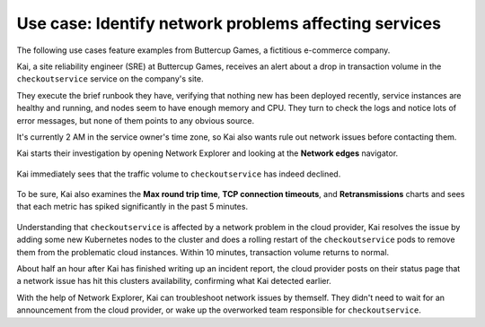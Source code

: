 
.. _find-network-error:


*******************************************************************
Use case: Identify network problems affecting services
*******************************************************************

.. meta::
    :description: Network anomalies use case

    
The following use cases feature examples from Buttercup Games, a fictitious e-commerce company.

Kai, a site reliability engineer (SRE) at Buttercup Games, receives an alert about a drop in transaction volume in the ``checkoutservice`` service on the company's site.

They execute the brief runbook they have, verifying that nothing new has been deployed recently, service instances are healthy and running, and nodes seem to have enough memory and CPU. They turn to check the logs and notice lots of error messages, but none of them points to any obvious source.

It's currently 2 AM in the service owner's time zone, so Kai also wants rule out network issues before contacting them.

Kai starts their investigation by opening Network Explorer and looking at the :strong:`Network edges` navigator.

    .. image:: /_images/images-network-explorer/network-edges.png
       :alt: Kai is navigating to the Network edges navigator. 
       :width: 80%

Kai immediately sees that the traffic volume to ``checkoutservice`` has indeed declined.

    .. image:: /_images/images-network-explorer/traffic-volume.png
       :alt: Kai sees the traffic volume decline. 
       :width: 100%

To be sure, Kai also examines the :strong:`Max round trip time`, :strong:`TCP connection timeouts`, and :strong:`Retransmissions` charts and sees that each metric has spiked significantly in the past 5 minutes. 

    .. image:: /_images/images-network-explorer/round-trip-time.png
       :alt: Kai sees a spike in Round Trip Time. 
       :width: 100%

    .. image:: /_images/images-network-explorer/connection-timeouts.png
       :alt: Kai sees a spike in connection timeouts. 
       :width: 100%

    .. image:: /_images/images-network-explorer/retransmissions.png
       :alt: Kai sees a spike in retranmissions. 
       :width: 100%


Understanding that ``checkoutservice`` is affected by a network problem in the cloud provider, Kai resolves the issue by adding some new Kubernetes nodes to the cluster and does a rolling restart of the ``checkoutservice`` pods to remove them from the problematic cloud instances. Within 10 minutes, transaction volume returns to normal.

About half an hour after Kai has finished writing up an incident report, the cloud provider posts on their status page that a network issue has hit this clusters availability, confirming what Kai detected earlier. 

With the help of Network Explorer, Kai can troubleshoot network issues by themself. They didn't need to wait for an announcement from the cloud provider, or wake up the overworked team responsible for ``checkoutservice``.









